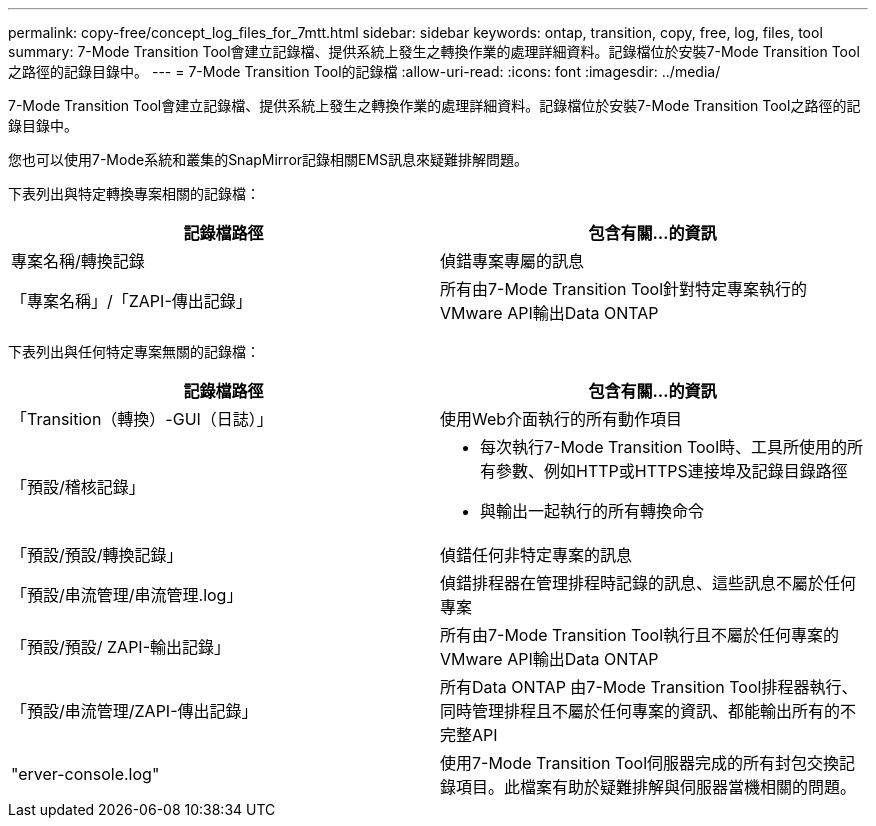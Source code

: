 ---
permalink: copy-free/concept_log_files_for_7mtt.html 
sidebar: sidebar 
keywords: ontap, transition, copy, free, log, files, tool 
summary: 7-Mode Transition Tool會建立記錄檔、提供系統上發生之轉換作業的處理詳細資料。記錄檔位於安裝7-Mode Transition Tool之路徑的記錄目錄中。 
---
= 7-Mode Transition Tool的記錄檔
:allow-uri-read: 
:icons: font
:imagesdir: ../media/


[role="lead"]
7-Mode Transition Tool會建立記錄檔、提供系統上發生之轉換作業的處理詳細資料。記錄檔位於安裝7-Mode Transition Tool之路徑的記錄目錄中。

您也可以使用7-Mode系統和叢集的SnapMirror記錄相關EMS訊息來疑難排解問題。

下表列出與特定轉換專案相關的記錄檔：

|===
| 記錄檔路徑 | 包含有關...的資訊 


 a| 
專案名稱/轉換記錄
 a| 
偵錯專案專屬的訊息



 a| 
「專案名稱」/「ZAPI-傳出記錄」
 a| 
所有由7-Mode Transition Tool針對特定專案執行的VMware API輸出Data ONTAP

|===
下表列出與任何特定專案無關的記錄檔：

|===
| 記錄檔路徑 | 包含有關...的資訊 


 a| 
「Transition（轉換）-GUI（日誌）」
 a| 
使用Web介面執行的所有動作項目



 a| 
「預設/稽核記錄」
 a| 
* 每次執行7-Mode Transition Tool時、工具所使用的所有參數、例如HTTP或HTTPS連接埠及記錄目錄路徑
* 與輸出一起執行的所有轉換命令




 a| 
「預設/預設/轉換記錄」
 a| 
偵錯任何非特定專案的訊息



 a| 
「預設/串流管理/串流管理.log」
 a| 
偵錯排程器在管理排程時記錄的訊息、這些訊息不屬於任何專案



 a| 
「預設/預設/ ZAPI-輸出記錄」
 a| 
所有由7-Mode Transition Tool執行且不屬於任何專案的VMware API輸出Data ONTAP



 a| 
「預設/串流管理/ZAPI-傳出記錄」
 a| 
所有Data ONTAP 由7-Mode Transition Tool排程器執行、同時管理排程且不屬於任何專案的資訊、都能輸出所有的不完整API



 a| 
"erver-console.log"
 a| 
使用7-Mode Transition Tool伺服器完成的所有封包交換記錄項目。此檔案有助於疑難排解與伺服器當機相關的問題。

|===